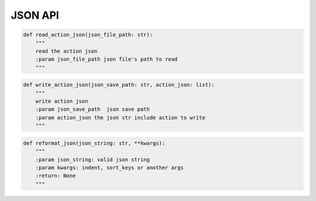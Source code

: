 JSON API
----

.. code-block:: python

    def read_action_json(json_file_path: str):
        """
        read the action json
        :param json_file_path json file's path to read
        """

.. code-block:: python

    def write_action_json(json_save_path: str, action_json: list):
        """
        write action json
        :param json_save_path  json save path
        :param action_json the json str include action to write
        """

.. code-block:: python

    def reformat_json(json_string: str, **kwargs):
        """
        :param json_string: valid json string
        :param kwargs: indent, sort_keys or another args
        :return: None
        """